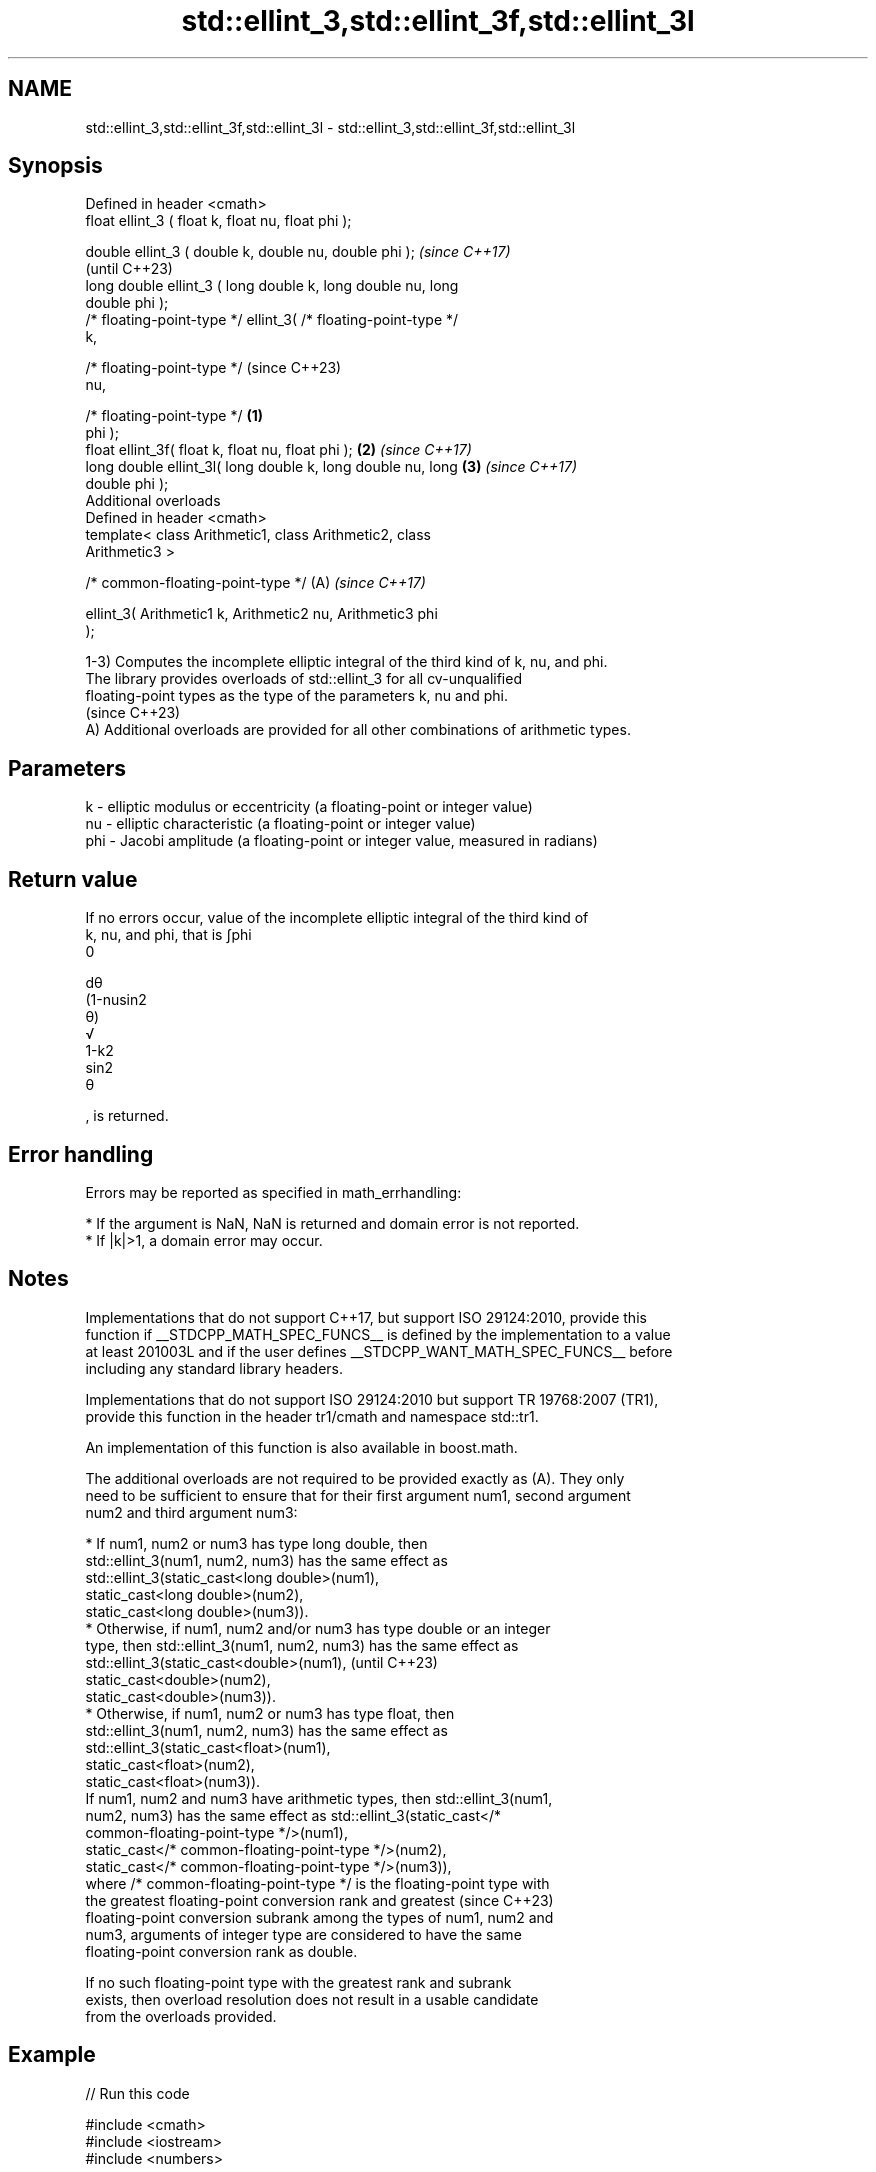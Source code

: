 .TH std::ellint_3,std::ellint_3f,std::ellint_3l 3 "2024.06.10" "http://cppreference.com" "C++ Standard Libary"
.SH NAME
std::ellint_3,std::ellint_3f,std::ellint_3l \- std::ellint_3,std::ellint_3f,std::ellint_3l

.SH Synopsis
   Defined in header <cmath>
   float       ellint_3 ( float k, float nu, float phi );

   double      ellint_3 ( double k, double nu, double phi );              \fI(since C++17)\fP
                                                                          (until C++23)
   long double ellint_3 ( long double k, long double nu, long
   double phi );
   /* floating-point-type */ ellint_3( /* floating-point-type */
   k,

                                       /* floating-point-type */          (since C++23)
   nu,

                                       /* floating-point-type */  \fB(1)\fP
   phi );
   float       ellint_3f( float k, float nu, float phi );             \fB(2)\fP \fI(since C++17)\fP
   long double ellint_3l( long double k, long double nu, long         \fB(3)\fP \fI(since C++17)\fP
   double phi );
   Additional overloads
   Defined in header <cmath>
   template< class Arithmetic1, class Arithmetic2, class
   Arithmetic3 >

   /* common-floating-point-type */                                   (A) \fI(since C++17)\fP

       ellint_3( Arithmetic1 k, Arithmetic2 nu, Arithmetic3 phi
   );

   1-3) Computes the incomplete elliptic integral of the third kind of k, nu, and phi.
   The library provides overloads of std::ellint_3 for all cv-unqualified
   floating-point types as the type of the parameters k, nu and phi.
   (since C++23)
   A) Additional overloads are provided for all other combinations of arithmetic types.

.SH Parameters

   k   - elliptic modulus or eccentricity (a floating-point or integer value)
   nu  - elliptic characteristic (a floating-point or integer value)
   phi - Jacobi amplitude (a floating-point or integer value, measured in radians)

.SH Return value

   If no errors occur, value of the incomplete elliptic integral of the third kind of
   k, nu, and phi, that is ∫phi
   0

   dθ
   (1-nusin2
   θ)
   √
   1-k2
   sin2
   θ

   , is returned.

.SH Error handling

   Errors may be reported as specified in math_errhandling:

     * If the argument is NaN, NaN is returned and domain error is not reported.
     * If |k|>1, a domain error may occur.

.SH Notes

   Implementations that do not support C++17, but support ISO 29124:2010, provide this
   function if __STDCPP_MATH_SPEC_FUNCS__ is defined by the implementation to a value
   at least 201003L and if the user defines __STDCPP_WANT_MATH_SPEC_FUNCS__ before
   including any standard library headers.

   Implementations that do not support ISO 29124:2010 but support TR 19768:2007 (TR1),
   provide this function in the header tr1/cmath and namespace std::tr1.

   An implementation of this function is also available in boost.math.

   The additional overloads are not required to be provided exactly as (A). They only
   need to be sufficient to ensure that for their first argument num1, second argument
   num2 and third argument num3:

     * If num1, num2 or num3 has type long double, then
       std::ellint_3(num1, num2, num3) has the same effect as
       std::ellint_3(static_cast<long double>(num1),
                     static_cast<long double>(num2),
                     static_cast<long double>(num3)).
     * Otherwise, if num1, num2 and/or num3 has type double or an integer
       type, then std::ellint_3(num1, num2, num3) has the same effect as
       std::ellint_3(static_cast<double>(num1),                           (until C++23)
                     static_cast<double>(num2),
                     static_cast<double>(num3)).
     * Otherwise, if num1, num2 or num3 has type float, then
       std::ellint_3(num1, num2, num3) has the same effect as
       std::ellint_3(static_cast<float>(num1),
                     static_cast<float>(num2),
                     static_cast<float>(num3)).
   If num1, num2 and num3 have arithmetic types, then std::ellint_3(num1,
   num2, num3) has the same effect as std::ellint_3(static_cast</*
   common-floating-point-type */>(num1),
                 static_cast</* common-floating-point-type */>(num2),
                 static_cast</* common-floating-point-type */>(num3)),
   where /* common-floating-point-type */ is the floating-point type with
   the greatest floating-point conversion rank and greatest               (since C++23)
   floating-point conversion subrank among the types of num1, num2 and
   num3, arguments of integer type are considered to have the same
   floating-point conversion rank as double.

   If no such floating-point type with the greatest rank and subrank
   exists, then overload resolution does not result in a usable candidate
   from the overloads provided.

.SH Example


// Run this code

 #include <cmath>
 #include <iostream>
 #include <numbers>

 int main()
 {
     const double hpi = std::numbers::pi / 2;

     std::cout << "Π(0,0,π/2) = " << std::ellint_3(0, 0, hpi) << '\\n'
               << "π/2 = " << hpi << '\\n';
 }

.SH Output:

 Π(0,0,π/2) = 1.5708
 π/2 = 1.5708

    This section is incomplete
    Reason: this and other elliptic integrals deserve better examples.. perhaps
    calculate elliptic arc length?

.SH See also

   comp_ellint_3
   comp_ellint_3f
   comp_ellint_3l (complete) elliptic integral of the third kind
   \fI(C++17)\fP        \fI(function)\fP
   \fI(C++17)\fP
   \fI(C++17)\fP

.SH External links

   Weisstein, Eric W. "Elliptic Integral of the Third Kind." From MathWorld — A Wolfram
   Web Resource.

.SH Category:
     * Todo with reason
